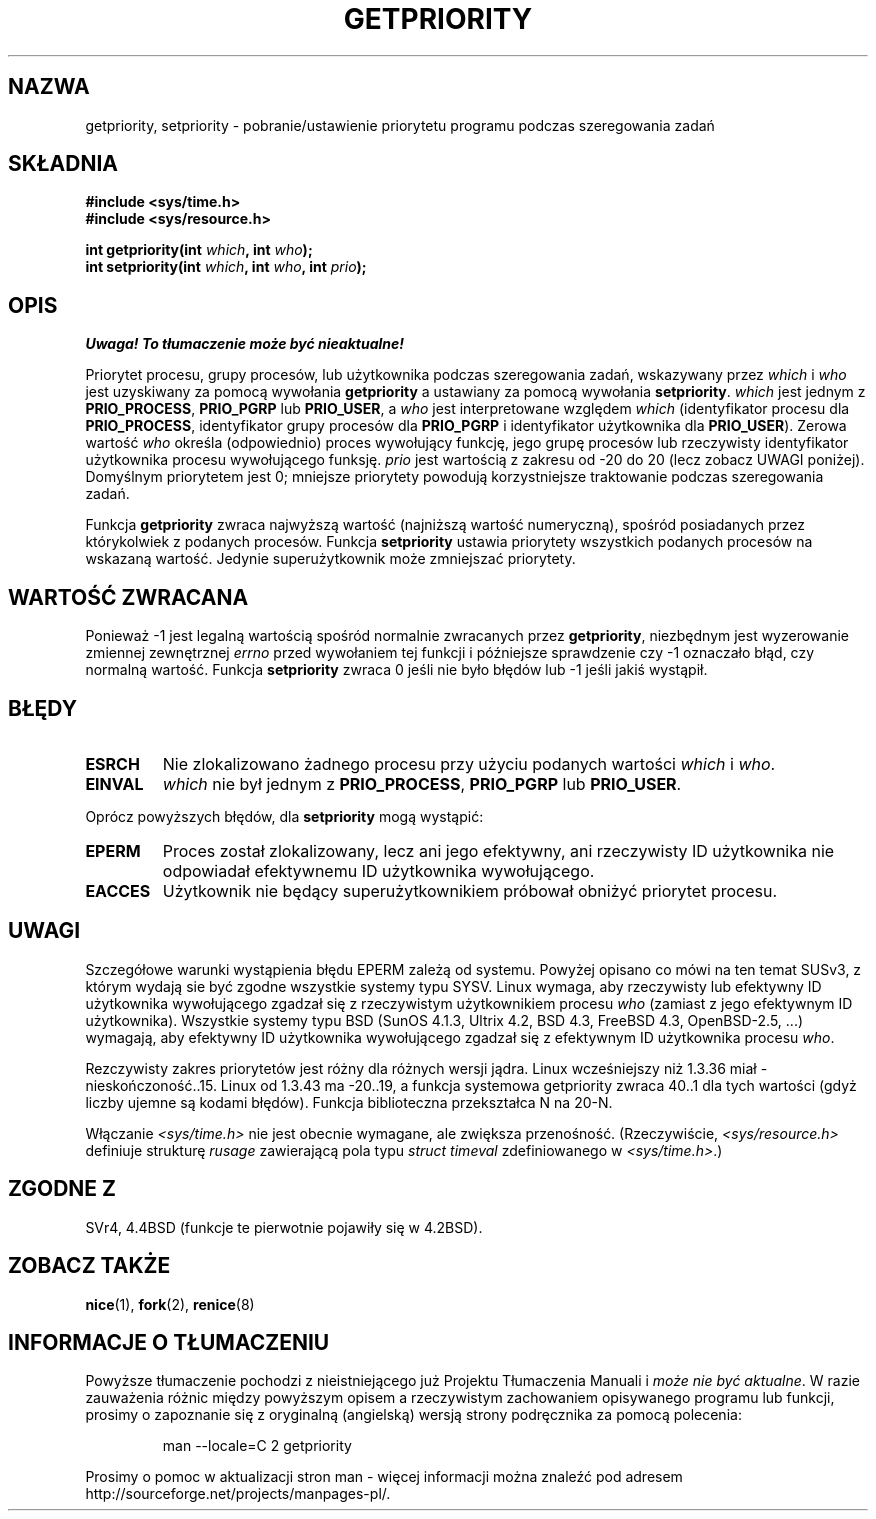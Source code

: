 .\" {PTM/PB/0.1/02-03-1999/"pobierz lub ustaw priotytet przydzielania"}
.\" Translation 1999 Przemek Borys <pborys@dione.ids.pl>
.\" Last update: A. Krzysztofowicz <ankry@mif.pg.gda.pl>, Jun 2002,
.\"              manpages 1.49
.\"
.\" Copyright (c) 1980, 1991 The Regents of the University of California.
.\" All rights reserved.
.\"
.\" Redistribution and use in source and binary forms, with or without
.\" modification, are permitted provided that the following conditions
.\" are met:
.\" 1. Redistributions of source code must retain the above copyright
.\"    notice, this list of conditions and the following disclaimer.
.\" 2. Redistributions in binary form must reproduce the above copyright
.\"    notice, this list of conditions and the following disclaimer in the
.\"    documentation and/or other materials provided with the distribution.
.\" 3. All advertising materials mentioning features or use of this software
.\"    must display the following acknowledgement:
.\"	This product includes software developed by the University of
.\"	California, Berkeley and its contributors.
.\" 4. Neither the name of the University nor the names of its contributors
.\"    may be used to endorse or promote products derived from this software
.\"    without specific prior written permission.
.\"
.\" THIS SOFTWARE IS PROVIDED BY THE REGENTS AND CONTRIBUTORS ``AS IS'' AND
.\" ANY EXPRESS OR IMPLIED WARRANTIES, INCLUDING, BUT NOT LIMITED TO, THE
.\" IMPLIED WARRANTIES OF MERCHANTABILITY AND FITNESS FOR A PARTICULAR PURPOSE
.\" ARE DISCLAIMED.  IN NO EVENT SHALL THE REGENTS OR CONTRIBUTORS BE LIABLE
.\" FOR ANY DIRECT, INDIRECT, INCIDENTAL, SPECIAL, EXEMPLARY, OR CONSEQUENTIAL
.\" DAMAGES (INCLUDING, BUT NOT LIMITED TO, PROCUREMENT OF SUBSTITUTE GOODS
.\" OR SERVICES; LOSS OF USE, DATA, OR PROFITS; OR BUSINESS INTERRUPTION)
.\" HOWEVER CAUSED AND ON ANY THEORY OF LIABILITY, WHETHER IN CONTRACT, STRICT
.\" LIABILITY, OR TORT (INCLUDING NEGLIGENCE OR OTHERWISE) ARISING IN ANY WAY
.\" OUT OF THE USE OF THIS SOFTWARE, EVEN IF ADVISED OF THE POSSIBILITY OF
.\" SUCH DAMAGE.
.\"
.\"     @(#)getpriority.2	6.9 (Berkeley) 3/10/91
.\"
.\" Modified Sat Jul 24 16:33:19 1993 by Rik Faith <faith@cs.unc.edu>
.\" Modified Mon Jul  1 21:59:57 1996 by Andries Brouwer <aeb@cwi.nl>
.\" Modified Wed Nov  6 03:55:47 1996 by Eric S. Raymond <esr@thyrsus.com>
.\" Modified, 21 Oct 01, Michael Kerrisk, <mtk16@ext.canterbury.ac.nz>
.\"    Corrected statement under EPERM to clarify privileges required
.\" Modified, 21 Jun 02, Michael Kerrisk, <mtk16@ext.canterbury.ac.nz>
.\"    Clarified meaning of 0 value for 'who' argument
.\"
.TH GETPRIORITY 2 2002-06-21 "BSD" "Podręcznik programisty Linuksa"
.SH NAZWA
getpriority, setpriority \- pobranie/ustawienie priorytetu programu podczas
szeregowania zadań
.SH SKŁADNIA
.B #include <sys/time.h>
.br
.B #include <sys/resource.h>
.sp
.BI "int getpriority(int " which ", int " who );
.br
.BI "int setpriority(int " which ", int " who ", int " prio );
.SH OPIS
\fI Uwaga! To tłumaczenie może być nieaktualne!\fP
.PP
Priorytet procesu, grupy procesów, lub użytkownika podczas szeregowania zadań,
wskazywany przez
.I which
i
.I who
jest uzyskiwany za pomocą wywołania
.B getpriority
a ustawiany za pomocą wywołania
.BR setpriority .
.I which
jest jednym z
.BR PRIO_PROCESS ,
.B PRIO_PGRP
lub
.BR PRIO_USER ,
a
.I who
jest interpretowane względem
.I which
(identyfikator procesu dla 
.BR PRIO_PROCESS ,
identyfikator grupy procesów dla
.BR PRIO_PGRP
i identyfikator użytkownika dla
.BR PRIO_USER ).
Zerowa wartość 
.I who
określa (odpowiednio) proces wywołujący funkcję, jego grupę procesów lub
rzeczywisty identyfikator użytkownika procesu wywołującego funksję.
.I prio
jest wartością z zakresu od \-20 do 20 (lecz zobacz UWAGI poniżej). 
Domyślnym priorytetem jest 0;
mniejsze priorytety powodują korzystniejsze traktowanie podczas szeregowania
zadań.

Funkcja
.B getpriority
zwraca najwyższą wartość (najniższą wartość numeryczną), spośród posiadanych
przez którykolwiek z podanych procesów. Funkcja
.B setpriority
ustawia priorytety wszystkich podanych procesów na wskazaną wartość. Jedynie
superużytkownik może zmniejszać priorytety.
.SH "WARTOŚĆ ZWRACANA"
Ponieważ \-1 jest legalną wartością spośród normalnie zwracanych przez
.BR getpriority ,
niezbędnym jest wyzerowanie zmiennej zewnętrznej
.I errno
przed wywołaniem tej funkcji i późniejsze sprawdzenie czy \-1 oznaczało
błąd, czy normalną wartość.
Funkcja
.B setpriority
zwraca 0 jeśli nie było błędów lub \-1 jeśli jakiś wystąpił.
.SH BŁĘDY
.TP
.B ESRCH
Nie zlokalizowano żadnego procesu przy użyciu podanych wartości
.I which
i
.IR who .
.TP
.B EINVAL
.I which
nie był jednym z
.BR PRIO_PROCESS ,
.B PRIO_PGRP
lub
.BR PRIO_USER .
.PP
Oprócz powyższych błędów, dla
.B setpriority
mogą wystąpić:
.TP
.B EPERM
Proces został zlokalizowany, lecz ani jego efektywny, ani rzeczywisty ID
użytkownika nie odpowiadał efektywnemu ID użytkownika wywołującego.
.TP
.B EACCES
Użytkownik nie będący superużytkownikiem próbował obniżyć priorytet procesu.
.SH UWAGI
Szczegółowe warunki wystąpienia błędu EPERM zależą od systemu.
Powyżej opisano co mówi na ten temat SUSv3, z którym wydają sie być zgodne
wszystkie systemy typu SYSV.
Linux wymaga, aby rzeczywisty lub efektywny ID użytkownika wywołującego
zgadzał się z rzeczywistym użytkownikiem procesu \fIwho\fP (zamiast z jego
efektywnym ID użytkownika).
Wszystkie systemy typu BSD (SunOS 4.1.3, Ultrix 4.2, BSD 4.3, FreeBSD 4.3,
OpenBSD-2.5, ...) wymagają, aby efektywny ID użytkownika wywołującego zgadzał
się z  efektywnym ID użytkownika procesu \fIwho\fP.
.LP
Rezczywisty zakres priorytetów jest różny dla różnych wersji jądra. 
Linux wcześniejszy niż 1.3.36 miał \-nieskończoność..15. Linux od 1.3.43
ma \-20..19, a funkcja systemowa getpriority zwraca 40..1 dla tych wartości
(gdyż liczby ujemne są kodami błędów).
Funkcja biblioteczna przekształca N na 20-N.
.LP
Włączanie
.I <sys/time.h>
nie jest obecnie wymagane, ale zwiększa przenośność.
(Rzeczywiście,
.I <sys/resource.h>
definiuje strukturę
.I rusage
zawierającą pola typu
.I struct timeval
zdefiniowanego w
.IR <sys/time.h> .)
.SH "ZGODNE Z"
SVr4, 4.4BSD (funkcje te pierwotnie pojawiły się w 4.2BSD).
.SH "ZOBACZ TAKŻE"
.BR nice (1),
.BR fork (2),
.BR renice (8)
.SH "INFORMACJE O TŁUMACZENIU"
Powyższe tłumaczenie pochodzi z nieistniejącego już Projektu Tłumaczenia Manuali i 
\fImoże nie być aktualne\fR. W razie zauważenia różnic między powyższym opisem
a rzeczywistym zachowaniem opisywanego programu lub funkcji, prosimy o zapoznanie 
się z oryginalną (angielską) wersją strony podręcznika za pomocą polecenia:
.IP
man \-\-locale=C 2 getpriority
.PP
Prosimy o pomoc w aktualizacji stron man \- więcej informacji można znaleźć pod
adresem http://sourceforge.net/projects/manpages\-pl/.
